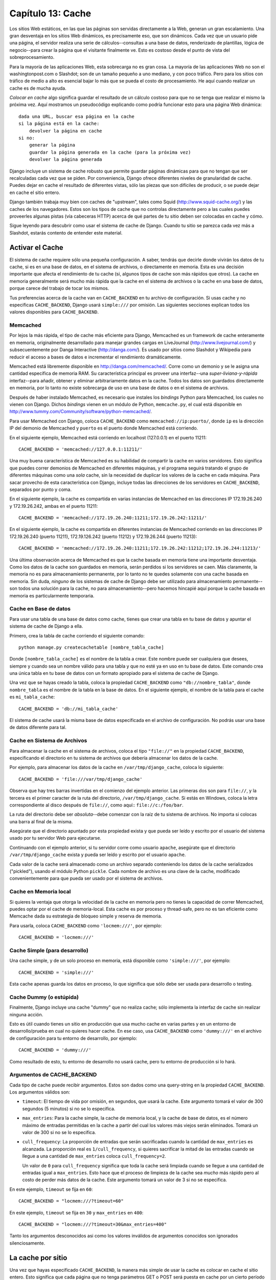 ==================
Capítulo 13: Cache
==================

Los sitios Web estáticos, en las que las páginas son servidas directamente a la
Web, generan un gran escalamiento. Una gran desventaja en los sitios Web
dinámicos, es precisamente eso, que son dinámicos. Cada vez que un usuario pide
una página, el servidor realiza una serie de cálculos--consultas a una base de
datos, renderizado de plantillas, lógica de negocio--para crear la página que el
visitante finalmente ve. Esto es costoso desde el punto de vista del
sobreprocesamiento.

Para la mayoría de las aplicaciones Web, esta sobrecarga no es gran cosa. La
mayoría de las aplicaciones Web no son el washingtonpost.com o Slashdot; son de
un tamaño pequeño a uno mediano, y con poco tráfico. Pero para los sitios con
tráfico de medio a alto es esencial bajar lo más que se pueda el costo de
procesamiento. He aquí cuando realizar un cache es de mucha ayuda.

*Colocar en cache* algo significa guardar el resultado de un cálculo costoso
para que no se tenga que realizar el mismo la próxima vez. Aquí mostramos un
pseudocódigo explicando como podría funcionar esto para una página Web
dinámica::

    dada una URL, buscar esa página en la cache
    si la página está en la cache:
        devolver la página en cache
    si no:
        generar la página
        guardar la página generada en la cache (para la próxima vez)
        devolver la página generada

Django incluye un sistema de cache robusto que permite guardar páginas
dinámicas para que no tengan que ser recalculadas cada vez que se piden. Por
conveniencia, Django ofrece diferentes niveles de granularidad de cache. Puedes
dejar en cache el resultado de diferentes vistas, sólo las piezas que son
difíciles de producir, o se puede dejar en cache el sitio entero.

Django también trabaja muy bien con caches de "upstream", tales como Squid
(http://www.squid-cache.org/) y las caches de los navegadores. Estos son los
tipos de cache que no controlas directamente pero a las cuales puedes proveerles
algunas pistas (vía cabeceras HTTP) acerca de qué partes de tu sitio deben ser
colocadas en cache y cómo.

Sigue leyendo para descubrir como usar el sistema de cache de Django. Cuando tu
sitio se parezca cada vez más a Slashdot, estarás contento de entender este
material.

Activar el Cache
================

El sistema de cache requiere sólo una pequeña configuración. A saber, tendrás
que decirle donde vivirán los datos de tu cache, si es en una base de datos, en
el sistema de archivos, o directamente en memoria. Esta es una decisión
importante que afecta el rendimiento de tu cache (si, algunos tipos de cache son
más rápidos que otros). La cache en memoria generalmente será mucho más rápida
que la cache en el sistema de archivos o la cache en una base de datos, porque
carece del trabajo de tocar los mismos.

Tus preferencias acerca de la cache van en ``CACHE_BACKEND`` en tu archivo de
configuración. Si usas cache y no especificas ``CACHE_BACKEND``, Django usará
``simple:///`` por omisión. Las siguientes secciones explican todos los valores
disponibles para ``CACHE_BACKEND``.

Memcached
---------

Por lejos la más rápida, el tipo de cache más eficiente para Django, Memcached
es un framework de cache enteramente en memoria, originalmente desarrollado para
manejar grandes cargas en LiveJournal (http://www.livejournal.com/) y
subsecuentemente por Danga Interactive (http://danga.com/). Es usado por sitios
como Slashdot y Wikipedia para reducir el acceso a bases de datos e incrementar
el rendimiento dramáticamente.

Memcached está libremente disponible en http://danga.com/memcached/. Corre como
un demonio y se le asigna una cantidad específica de memoria RAM. Su
característica principal es proveer una interfaz--una *super-liviana-y-rápida*
interfaz--para añadir, obtener y eliminar arbitrariamente datos en la cache.
Todos los datos son guardados directamente en memoria, por lo tanto no existe
sobrecarga de uso en una base de datos o en el sistema de archivos.

Después de haber instalado Memcached, es necesario que instales los *bindings*
Python para Memcached, los cuales no vienen con Django. Dichos *bindings* vienen
en un módulo de Python, ``memcache.py``, el cual está disponible en
http://www.tummy.com/Community/software/python-memcached/.

Para usar Memcached con Django, coloca ``CACHE_BACKEND`` como
``memcached://ip:puerto/``, donde ``ip`` es la dirección IP del demonio de
Memcached y ``puerto`` es el puerto donde Memcached está corriendo.

En el siguiente ejemplo, Memcached está corriendo en localhost (127.0.0.1) en el
puerto 11211::

    CACHE_BACKEND = 'memcached://127.0.0.1:11211/'

Una muy buena característica de Memcached es su habilidad de compartir la cache
en varios servidores. Esto significa que puedes correr demonios de Memcached en
diferentes máquinas, y el programa seguirá tratando el grupo de diferentes
máquinas como una *sola* cache, sin la necesidad de duplicar los valores de la
cache en cada máquina. Para sacar provecho de esta característica con Django,
incluye todas las direcciones de los servidores en ``CACHE_BACKEND``, separados
por punto y coma.

En el siguiente ejemplo, la cache es compartida en varias instancias de
Memcached en las direcciones IP 172.19.26.240 y 172.19.26.242, ambas en el
puerto 11211::

    CACHE_BACKEND = 'memcached://172.19.26.240:11211;172.19.26.242:11211/'

En el siguiente ejemplo, la cache es compartida en diferentes instancias de
Memcached corriendo en las direcciones IP 172.19.26.240 (puerto 11211),
172.19.126.242 (puerto 11212) y 172.19.26.244 (puerto 11213)::

    CACHE_BACKEND = 'memcached://172.19.26.240:11211;172.19.26.242:11212;172.19.26.244:11213/'

Una última observación acerca de Memcached es que la cache basada en memoria
tiene una importante desventaja. Como los datos de la cache son guardados en
memoria, serán perdidos si los servidores se caen. Más claramente, la memoria no
es para almacenamiento permanente, por lo tanto no te quedes solamente con una
cache basada en memoria. Sin duda, *ninguno* de los sistemas de cache de Django
debe ser utilizado para almacenamiento permanente--son todos una solución para
la cache, no para almacenamiento--pero hacemos hincapié aquí porque la cache
basada en memoria es particularmente temporaria.

Cache en Base de datos
----------------------

Para usar una tabla de una base de datos como cache, tienes que crear una tabla
en tu base de datos y apuntar el sistema de cache de Django a ella.

Primero, crea la tabla de cache corriendo el siguiente comando::

    python manage.py createcachetable [nombre_tabla_cache]

Donde ``[nombre_tabla_cache]`` es el nombre de la tabla a crear. Este nombre
puede ser cualquiera que desees, siempre y cuando sea un nombre válido para una
tabla y que no esté ya en uso en tu base de datos. Este comando crea una única
tabla en tu base de datos con un formato apropiado para el sistema de cache de
Django.

Una vez que se hayas creado la tabla, coloca la propiedad ``CACHE_BACKEND`` como
``"db://nombre_tabla"``, donde ``nombre_tabla`` es el nombre de la tabla en la
base de datos. En el siguiente ejemplo, el nombre de la tabla para el cache es
``mi_tabla_cache``::

    CACHE_BACKEND = 'db://mi_tabla_cache'

El sistema de cache usará la misma base de datos especificada en el archivo de
configuración. No podrás usar una base de datos diferente para tal.

Cache en Sistema de Archivos
----------------------------

Para almacenar la cache en el sistema de archivos, coloca el tipo ``"file://"``
en la propiedad ``CACHE_BACKEND``, especificando el directorio en tu sistema de
archivos que debería almacenar los datos de la cache.

Por ejemplo, para almacenar los datos de la cache en ``/var/tmp/django_cache``,
coloca lo siguiente::

    CACHE_BACKEND = 'file:///var/tmp/django_cache'

Observa que hay tres barras invertidas en el comienzo del ejemplo anterior. Las
primeras dos son para ``file://``, y la tercera es el primer caracter de la ruta
del directorio, ``/var/tmp/django_cache``. Si estás en Windows, coloca la letra
correspondiente al disco después de ``file://``, como aquí:: ``file://c:/foo/bar``.

La ruta del directorio debe ser *absoluta*--debe comenzar con la raíz de tu
sistema de archivos. No importa si colocas una barra al final de la misma.

Asegúrate que el directorio apuntado por esta propiedad exista y que pueda ser
leído y escrito por el usuario del sistema usado por tu servidor Web para
ejecutarse.

Continuando con el ejemplo anterior, si tu servidor corre como usuario
``apache``, asegúrate que el directorio ``/var/tmp/django_cache`` exista y
pueda ser leído y escrito por el usuario ``apache``.

Cada valor de la cache será almacenado como un archivo separado conteniendo los
datos de la cache serializados ("pickled"), usando el módulo Python ``pickle``.
Cada nombre de archivo es una clave de la cache, modificado convenientemente
para que pueda ser usado por el sistema de archivos.

Cache en Memoria local
----------------------

Si quieres la ventaja que otorga la velocidad de la cache en memoria pero no
tienes la capacidad de correr Memcached, puedes optar por el cache de
memoria-local. Esta cache es por proceso y thread-safe, pero no es tan eficiente
como Memcache dada su estrategia de bloqueo simple y reserva de memoria.

Para usarla, coloca ``CACHE_BACKEND`` como ``'locmem:///'``, por ejemplo::

    CACHE_BACKEND = 'locmem:///'

Cache Simple (para desarrollo)
------------------------------

Una cache simple, y de un solo proceso en memoria, está disponible como
``'simple:///'``, por ejemplo::

    CACHE_BACKEND = 'simple:///'

Esta cache apenas guarda los datos en proceso, lo que significa que sólo debe
ser usada para desarrollo o testing.

Cache Dummy (o estúpida)
------------------------

Finalmente, Django incluye una cache "dummy" que no realiza cache; sólo
implementa la interfaz de cache sin realizar ninguna acción.

Esto es útil cuando tienes un sitio en producción que usa mucho cache en varias
partes y en un entorno de desarrollo/prueba en cual no quieres hacer cache. En
ese caso, usa ``CACHE_BACKEND`` como ``'dummy:///'`` en el archivo de
configuración para tu entorno de desarrollo, por ejemplo::

    CACHE_BACKEND = 'dummy:///'

Como resultado de esto, tu entorno de desarrollo no usará cache, pero tu entorno
de producción si lo hará.

Argumentos de CACHE_BACKEND
---------------------------

Cada tipo de cache puede recibir argumentos. Estos son dados como una
query-string en la propiedad ``CACHE_BACKEND``. Los argumentos válidos son:

* ``timeout``: El tiempo de vida por omisión, en segundos, que usará la
  cache. Este argumento tomará el valor de 300 segundos (5 minutos) si no se
  lo especifica.

* ``max_entries``: Para la cache simple, la cache de memoria local, y la
  cache de base de datos, es el número máximo de entradas permitidas en la
  cache a partir del cual los valores más viejos serán eliminados. Tomará un
  valor de 300 si no se lo especifica.

* ``cull_frequency``: La proporción de entradas que serán sacrificadas
  cuando la cantidad de ``max_entries`` es alcanzada. La proporción real
  es ``1/cull_frequency``, si quieres sacrificar la mitad de las entradas
  cuando se llegue a una cantidad de ``max_entries`` coloca
  ``cull_frequency=2``.

  Un valor de ``0`` para ``cull_frequency`` significa que toda la cache será
  limpiada cuando se llegue a una cantidad de entradas igual a
  ``max_entries``. Esto hace que el proceso de limpieza de la cache sea *mucho*
  más rápido pero al costo de perder más datos de la cache. Este argumento
  tomará un valor de 3 si no se especifica.

En este ejemplo, ``timeout`` se fija en ``60``::

    CACHE_BACKEND = "locmem:///?timeout=60"

En este ejemplo, ``timeout`` se fija en ``30`` y ``max_entries`` en ``400``::

    CACHE_BACKEND = "locmem:///?timeout=30&max_entries=400"

Tanto los argumentos desconocidos asi como los valores inválidos de argumentos
conocidos son ignorados silenciosamente.

La cache por sitio
==================

Una vez que hayas especificado ``CACHE_BACKEND``, la manera más simple de usar
la cache es colocar en cache el sitio entero. Esto significa que cada página que
no tenga parámetros GET o POST será puesta en cache por un cierto período de
tiempo la primera vez que sean pedidas.

Para activar la cache por sitio solamente agrega
``'django.middleware.cache.CacheMiddleware'`` a la propiedad
``MIDDLEWARE_CLASSES``, como en el siguiente ejemplo::

    MIDDLEWARE_CLASSES = (
        'django.middleware.cache.CacheMiddleware',
        'django.middleware.common.CommonMiddleware',
    )

.. admonition:: Nota:

    El orden de ``MIDDLEWARE_CLASSES`` importa. Mira la sección "`Orden de
    MIDDLEWARE_CLASSES`_" más adelante en este capítulo.

Luego, agrega las siguientes propiedades en el archivo de configuración de
Django:

    * ``CACHE_MIDDLEWARE_SECONDS``: El tiempo en segundos que cada página será
      mantenida en la cache.

    * ``CACHE_MIDDLEWARE_KEY_PREFIX``: Si la cache es compartida a través de
      múltiples sitios usando la misma instalación Django, coloca esta propiedad
      como el nombre del sitio, u otra cadena que sea única para la instancia de
      Django, para prevenir colisiones. Usa una cadena vacía si no te interesa.

La cache middleware coloca en cache cada página que no tenga parámetros GET o
POST. Esto significa que si un usuario pide una página y pasa parámetros GET en
la cadena de consulta, o pasa parámetros POST, la cache middleware *no*
intentará obtener la versión en cache de la página. Si intentas usar la cache
por sitio ten esto en mente cuando diseñes tu aplicación; no uses URLs con
cadena de consulta, por ejemplo, a menos que sea aceptable que tu aplicación no
coloque en cache esas páginas.

Esta cache middleware admite otras característica,
``CACHE_MIDDLEWARE_ANONYMOUS_ONLY``. Si defines esta característica, y la
defines como ``True``, la cache middleware sólo colocará en cache pedidos
anónimos (p.e.: pedidos hechos por un usuario no logueado). Esta es una manera
simple y efectiva de deshabilitar la cache para cualquier página de algún
usuario específico, como la interfaz de administración de Django. Ten en cuenta
que si usas ``CACHE_MIDDLEWARE_ANONYMOUS_ONLY``, deberás asegurarte que has
activado ``AuthenticationMiddleware`` y que ``AuthenticationMiddleware``
aparezca antes de ``CacheMiddleware`` en tus ``MIDDLEWARE_CLASSES``

Finalmente, nota que ``CacheMiddleware`` automáticamente coloca unos pocos
encabezados en cada ``HttpResponse``:

* Coloca el encabezado ``Last-Modified`` con el valor actual de la fecha y
  hora cuando una página (aún no en cache) es requerida.

* Coloca el encabezado ``Expires`` con el valor de la fecha y hora más el
  tiempo definido en ``CACHE_MIDDLEWARE_SECONDS``.

* Coloca el encabezado ``Cache-Control`` para otorgarle una vida máxima a la
  página, como se especifica en ``CACHE_MIDDLEWARE_SECONDS``.

Cache por vista
===============

Una forma más granular de usar el framework de cache es colocar en cache la
salida de las diferentes vistas. Esto tiene el mismo efecto que la cache por
sitio (incluyendo la omisión de colocar en cache los pedidos con parámetros GET
y POST). Se aplica a cualquier vista que tu especifiques, en vez de aplicarse al
sitio entero.

Haz esto usando un *decorador*, que es un wrapper de la función de la vista que
altera su comportamiento para usar la cache. El decorador de cache por vista es
llamado ``cache_page`` y se encuentra en el módulo
``django.views.decorators.cache``, por ejemplo:

.. code-block:: python

    from django.views.decorators.cache import cache_page

    def my_view(request, param):
        # ...
    my_view = cache_page(my_view, 60 * 15)

De otra manera, si estás usando la versión 2.4 o superior de Python, puedes usar
la sintaxis de un decorador. El siguiente ejemplo es equivalente al anterior::

    from django.views.decorators.cache import cache_page

    @cache_page(60 * 15)
    def my_view(request, param):
        # ...

``cache_page`` recibe un único argumento: el tiempo de vida en segundos de la
cache. En el ejemplo anterior, el resultado de ``my_view()`` estará en cache
unos 15 minutos. (toma nota de que lo hemos escrito como ``60 * 15`` para que
sea entendible. ``60 * 15`` será evaluado como ``900``--que es igual a 15
minutos multiplicados por 60 segundos cada minuto.)

La cache por vista, como la cache por sitio, es indexada independientemente de
la URL. Si múltiples URLs apuntan a la misma vista, cada URL será puesta en
cache separadamente.
Continuando con el ejemplo de ``my_view``, si tu URLconf se ve como::

    urlpatterns = ('',
        (r'^foo/(\d{1,2})/$', my_view),
    )

los pedidos a ``/foo/1/`` y a ``/foo/23/`` serán puestos en cache separadamente,
como es de esperar. Pero una vez que una misma URL es pedida (p.e.
``/foo/23/``), los siguientes pedidos a esa URL utilizarán la cache.

Especificar la cache por vista en URLconf
-----------------------------------------

Los ejemplos en la sección anterior tienen codificado [#]_ que la vista se
coloque en cache, porque ``cache_page`` modifica la función ``my_view`` ahí
mismo. Este enfoque acopla tu vista con el sistema de cache, lo
cual no es lo ideal por varias razones. Por ejemplo, puede que quieras reusar
las funciones de la vista en otro sitio sin cache, o puede que quieras
distribuir las vistas a gente que quiera usarlas sin que sean colocadas en la
cache. La solución para estos problemas es especificar la cache por vista en
URLconf en vez de especificarla junto a las vistas mismas.

Hacer eso es muy fácil: simplemente envuelve la función de la vista con
``cache_page`` cuando hagas referencia a ella en URLconf. Aquí el URLconf como
estaba antes::

    urlpatterns = ('',
        (r'^foo/(\d{1,2})/$', my_view),
    )

Ahora la misma cosa con ``my_view`` envuelto con ``cache_page``::

    from django.views.decorators.cache import cache_page

    urlpatterns = ('',
        (r'^foo/(\d{1,2})/$', cache_page(my_view, 60 * 15)),
    )

Si tomas este enfoque no olvides de importar ``cache_page`` dentro de tu
URLconf.

La API de cache de bajo nivel
=============================

Algunas veces, colocar en cache una página entera no te hace ganar mucho y es,
de hecho, un inconveniente excesivo.

Quizás, por ejemplo, tu sitio incluye una vista cuyos resultados dependen de
diversas consultas costosas, lo resultados de las cuales cambian en intervalos
diferentes. En este caso, no sería ideal usar la página entera en cache que la
cache por sitio o por vista ofrecen, porque no querrás guardar en cache todo el
resultado (ya que los resultados cambian frecuentemente), pero querrás guardar
en cache los resultados que rara vez cambian.

Para casos como este, Django expone una simple API de cache de bajo nivel, la
cual vive en el módulo ``django.core.cache``. Puedes usar la API de cache de
bajo nivel para almacenar los objetos en la cache con cualquier nivel de
granularidad que te guste. Puedes colocar en la cache cualquier objeto Python
que pueda ser serializado de forma segura: strings, diccionarios, listas de
objetos del modelo, y demás. (La mayoría de los objetos comunes de Python pueden
ser serializados; revisa la documentación de Python para más información acerca
de serialización).  N.T.: pickling

Aquí vemos como importar la API::

    >>> from django.core.cache import cache

La interfaz básica es ``set(key, value, timeout_seconds)`` y ``get(key)``:

.. code-block:: python 

    >>> cache.set('my_key', 'hello, world!', 30)
    >>> cache.get('my_key')
    'hello, world!'

El argumento ``timeout_seconds`` es opcional y obtiene el valor del argumento
``timeout`` de ``CACHE_BACKEND``, explicado anteriormente, si no se lo
especifica.

Si el objeto no existe en la cache, o el sistema de cache no se puede alcanzar,
``cache.get()`` devuelve ``None``:

.. code-block:: python 

    # Wait 30 seconds for 'my_key' to expire...

    >>> cache.get('my_key')
    None

    >>> cache.get('some_unset_key')
    None

Te recomendamos que no almacenes el valor literal ``None`` en la cache, porque
no podrás distinguir entre tu valor ``None`` almacenado y el valor que devuelve
la cache cuando no encuentra un objeto.

``cache.get()`` puede recibir un argumento por omisión. Esto especifica qué
valor debe devolver si el objeto no existe en la cache::

    >>> cache.get('my_key', 'has expired')
    'has expired'

Para obtener múltiples valores de la cache de una sola vez, usa
``cache.get_many()``. Si al sistema de cache le es posible, ``get_many()``
tocará la cache sólo una vez, al contrario de tocar la cache por cada valor.
``get_many()`` devuelve un diccionario con todas las key que has pedido que
existen en la cache y todavía no han expirado::

    >>> cache.set('a', 1)
    >>> cache.set('b', 2)
    >>> cache.set('c', 3)
    >>> cache.get_many(['a', 'b', 'c'])
    {'a': 1, 'b': 2, 'c': 3}

Si una key no existe o ha expirado, no será incluida en el diccionario. Lo
siguiente es una continuación del ejemplo anterior::

    >>> cache.get_many(['a', 'b', 'c', 'd'])
    {'a': 1, 'b': 2, 'c': 3}

Finalmente, puedes eliminar keys explícitamente con ``cache.delete()``. Esta es
una manera fácil de limpiar la cache para un objeto en particular::

    >>> cache.delete('a')

``cache.delete()`` no tiene un valor de retorno, y funciona de la misma manera
si existe o no un valor en la cache.

Caches upstream
===============

Este capítulo se ha enfocado en la cache de tus *propios* datos. Pero existe
otro tipo de cache que es muy importante para los desarrolladores web: la cache
realizada por los *upstream*. Estos son sistemas que colocan en cache páginas
aún antes de que estas sean pedidas a tu sitio Web.

Aquí hay algunos ejemplos de caches para upstream:

* Tu ISP puede tener en cache algunas páginas, si tu pides una página de
  http://example.com/, tu ISP te enviará la página sin tener que acceder a
  example.com directamente. Los responsables de example.com no tienen idea
  que esto pasa; el ISP se coloca entre example.com y tu navegador,
  manejando todo lo que se refiera a cache transparentemente.

* Tu sitio en Django puede colocarse detrás de un *cache proxy*, como
  Squid Web Proxy Cache (http:://www.squid-cache.org/), que coloca en
  cache páginas para un mejor rendimiento. En este caso, cada pedido será
  controlado por el proxy antes que nada, y será pasado a tu aplicación sólo
  si es necesario.

* Tu navegador también pone páginas en un cache. Si una página Web envía
  unos encabezados apropiados, tu navegador usará su copia de la cache local
  para los siguientes pedidos a esa página, sin siquiera hacer nuevamente
  contacto con la página web para ver si esta ha cambiado.

La cache de upstream es un gran beneficio, pero puede ser peligroso. El
contenido de muchas páginas Web pueden cambiar según la autenticación que se
haya realizado u otras variables, y los sistemas basados en almacenar en cache
según la URL pueden exponer datos incorrectos o delicados a diferentes
visitantes de esas páginas.

Por ejemplo, digamos que manejas un sistema de e-mail basado en Web, el
contenido de la "bandeja de entrada" obviamente depende de que usuario esté
logueado. Si el ISP hace caching de tu sitio ciegamente, el primer usuario que
ingrese al sistema compartirá su bandeja de entrada, que está en cache, con los
demás usuarios del sistema. Eso, definitivamente no es bueno.

Afortunadamente, el protocolo HTTP provee una solución a este problema. Existen
un número de encabezados HTTP que indican a las cache de upstream que
diferencien sus contenidos de la cache dependiendo de algunas variables, y para
que algunas páginas particulares no se coloquen en cache. Veremos algunos de
estos encabezados en las secciones que siguen.

Usar el encabezado Vary
-----------------------

El encabezado ``Vary`` define cuales encabezados debería tener en cuenta un
sistema de cache cuando construye claves de su cache. Por ejemplo, si el
contenido de una página Web depende de las preferencias de lenguaje del usuario,
se dice que la página "varía según el lenguaje".

Por omisión, el sistema de cache de Django crea sus claves de cache usando la
ruta que se ha requerido (p.e.: ``"/stories/2005/jun/23/bank_robbed/"``). Esto
significa que cada pedido a esa URL usará la misma versión de cache,
independientemente de las características del navegador del cliente, como las
cookies o las preferencias del lenguaje. Sin embargo, si esta página produce
contenidos diferentes basándose en algunas cabeceras del request--como las
cookies, el lenguaje, o el navegador--necesitarás usar el encabezado ``Vary``
para indicarle a la cache que esa página depende de esas cosas.

Para hacer esto en Django, usa el decorador ``vary_on_headers`` como sigue:

.. code-block:: python 

    from django.views.decorators.vary import vary_on_headers

    # Python 2.3 syntax.
    def my_view(request):
        # ...
    my_view = vary_on_headers(my_view, 'User-Agent')

    # Python 2.4+ decorator syntax.
    @vary_on_headers('User-Agent')
    def my_view(request):
        # ...

En este caso, el mecanismo de cache (como middleware) colocará en cache una
versión distinta de la página para cada tipo de user-agent.

La ventaja de usar el decorador ``vary_on_headers`` en vez de fijar manualmente
el encabezado ``Vary`` (usando algo como ``response['Vary'] = 'user-agent'``) es
que el decorador *agrega* al encabezado ``Vary`` (el cual podría ya existir), en
vez de fijarlo desde cero y potencialmente sobrescribir lo que ya había ahí.

Puedes pasar múltiples encabezados a ``vary_on_headers()``:

.. code-block:: python 

    @vary_on_headers('User-Agent', 'Cookie')
    def my_view(request):
        # ...

Esto le dice a la cache de upstream que diferencie *ambos*, lo que significa que
cada combinación de una cookie y un navegador obtendrá su propio valor en cache.
Por ejemplo, un pedido con navegador ``Mozilla`` y una cookie con el valor
``foo=bar`` será considerada diferente a un pedido con el navegador ``Mozilla``
y una cookie con el valor ``foo=ham``.

Como las variaciones con las cookies son tan comunes existe un decorador
``vary_on_cookie``. Las siguientes dos vistas son equivalentes:

.. code-block:: python 


    @vary_on_cookie
    def my_view(request):
        # ...

    @vary_on_headers('Cookie')
    def my_view(request):
        # ...

El encabezado que le pasas a ``vary_on_headers`` no diferencia mayúsculas de
minúsculas; ``"User-Agent"`` es lo mismo que ``"user-agent"``.

También puedes usar ``django.utils.cache.patch_vary_headers`` como función de
ayuda. Esta función fija o añade al ``Vary header``, por ejemplo:

.. code-block:: python 

    from django.utils.cache import patch_vary_headers

    def my_view(request):
        # ...
        response = render_to_response('template_name', context)
        patch_vary_headers(response, ['Cookie'])
        return response

``patch_vary_headers`` obtiene una instancia de ``HttpResponse`` como su primer
argumento y una lista/tupla de nombres de encabezados, sin diferenciar
mayúsculas de minúsculas, como su segundo argumento.

Otros Encabezados de cache
--------------------------

Otro problema con la cache es la privacidad de los datos y donde deberían
almacenarse los datos cuando se hace un vuelco de la cache.

El usuario generalmente se enfrenta con dos tipos de cache: su propia cache de
su navegador (una cache privada) y la cache de su proveedor (una cache pública).
Una cache pública es usada por múltiples usuarios y controlada por algunos
otros. Esto genera un problema con datos sensibles--no quieres que, por ejemplo,
el número de tu cuenta bancaria sea almacenado en una cache pública. Por lo que
las aplicaciones Web necesitan una manera de indicarle a la cache cuales datos
son privados y cuales son públicos.

La solución es indicar que la copia en cache de una página es "privada". Para
hacer esto en Django usa el decorador de vista ``cache_control``:

.. code-block:: python 

    from django.views.decorators.cache import cache_control

    @cache_control(private=True)
    def my_view(request):
        # ...

Este decorador se encarga de enviar los encabezados HTTP apropiados detrás de
escena.

Existen otras pocas maneras de controlar los parámetros de cache. Por ejemplo,
HTTP permite a las aplicaciones hacer lo siguiente:

    * Definir el tiempo máximo que una página debe estar en cache.

    * Especificar si una cache debería comprobar siempre la existencia de nuevas
      versiones, entregando unicamente el contenido de la cache cuando no
      hubiesen cambios.  (Algunas caches pueden entregar contenido aun si la
      página en el servidor ha cambiado, simplemente porque la copia en cache
      todavía no ha expirado.)

En Django, utiliza el decorador ``cache_control`` para especificar estos
parámetros de la cache. En el siguiente ejemplo, ``cache_control`` le indica a
la cache revalidarse en cada acceso y almacenar versiones en cache hasta
3.600 segundos:

.. code-block:: python 

    from django.views.decorators.cache import cache_control
    @cache_control(must_revalidate=True, max_age=3600)
    def my_view(request):
        ...

Cualquier directiva ``Cache-Control`` de HTTP válida es válida en
``cache_control()``.
Aquí hay una lista completa:

    * ``public=True``
    * ``private=True``
    * ``no_cache=True``
    * ``no_transform=True``
    * ``must_revalidate=True``
    * ``proxy_revalidate=True``
    * ``max_age=num_seconds``
    * ``s_maxage=num_seconds``


.. admonition:: Tip

    Para una explicación de las directivas ``Cache-Control`` de HTTP, lea las
    especificaciones en
    http://www.w3.org/Protocols/rfc2616/rfc2616-sec14.html#sec14.9.

El middleware de caching ya fija el encabezado ``max-age`` con el valor de
``CACHE_MIDDLEWARE_SETTINGS``. Si utilizas un valor propio de ``max_age`` en
un decorador ``cache_control``, el decorador tendrá precedencia, y los
valores del encabezado serán fusionados correctamente.

Otras optimizaciones
====================

Django incluye otras piezas de middleware que pueden ser de ayuda para
optimizar el rendimiento de tus aplicaciones:

* ``django.middleware.http.ConditionalGetMiddleware`` agrega soporte para
  navegadores modernos para condicionar respuestas GET basadas en los
  encabezados ``ETag`` y ``Las-Modified``.

* ``django.middleware.gzip.GZipMiddleware`` comprime las respuestas para
  todos los navegadores modernos, ahorrando ancho de banda y tiempo de
  transferencia.

Orden de MIDDLEWARE_CLASSES
===========================

Si utilizas ``CacheMiddleware``, es importante colocarlas en el lugar
correcto dentro de la propiedad ``MIDDLEWARE_CLASSES``, porque el middleware
de cache necesita conocer los encabezados por los cuales cambiar el
almacenamiento en la cache.

Coloca el ``CacheMiddleware`` después de cualquier middleware que pueda agregar algo
al encabezado ``Vary``, incluyendo los siguientes:

* ``SessionMiddleware``, que agrega ``Cookie``
* ``GZipMiddleware``, que agrega ``Accept-Encoding``

¿Qué sigue?
===========

Django incluye un número de paquetes opcionales. Hemos cubierto algunos de los
mismos: el sistema de administración (:doc:`Capítulo 6<chapter06>`) y el marco de
sesiones/usuarios (:doc:`Capítulo 11<chapter11>`).

El :doc:`próximo capítulo<chapter14>` cubre el resto de los marcos de trabajos "de la
comunidad". Existen una cantidad interesante de herramientas disponibles; no
querrás perderte ninguna de ellas.


.. [#] \N. del T.: hard-coded



